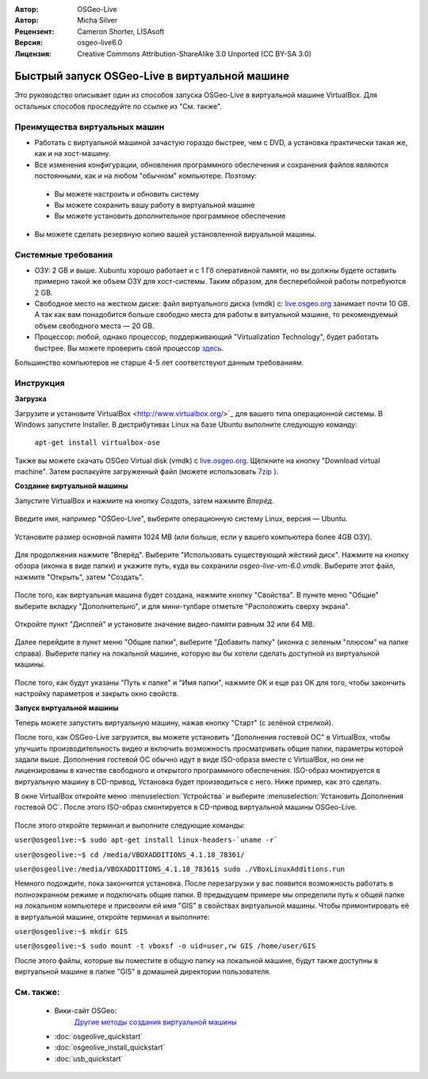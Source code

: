:Автор: OSGeo-Live
:Автор: Micha Silver
:Рецензент: Cameron Shorter, LISAsoft
:Версия: osgeo-live6.0
:Лицензия: Creative Commons Attribution-ShareAlike 3.0 Unported  (CC BY-SA 3.0)

********************************************************************************
Быстрый запуск OSGeo-Live в виртуальной машине 
********************************************************************************

Это руководство описывает один из способов запуска OSGeo-Live в виртуальной машине VirtualBox. Для 
остальных способов проследуйте по ссылке из "См. также".

Преимущества виртуальных машин
--------------------------------------------------------------------------------

* Работать с виртуальной машиной зачастую гораздо быстрее, чем с DVD, а установка практически такая же, как и на хост-машину.

* Все изменения конфигурации, обновления программного обеспечения и сохранения файлов являются постоянными, как и на любом "обычном" компьютере. Поэтому:

 * Вы можете настроить и обновить систему
 * Вы можете сохранить вашу работу в виртуальной машине
 * Вы можете установить дополнительное программное обеспечение
 
* Вы можете сделать резервную копию вашей установленной вируальной машины.

Системные требования
--------------------------------------------------------------------------------

* ОЗУ: 2 GB и выше. Xubuntu хорошо работает и с 1 Гб оперативной памяти, но вы должны будете оставить примерно такой же объем ОЗУ для хост-системы. Таким образом, для бесперебойной работы потребуются 2 GB.
* Свободное место на жестком диске: файл виртуального диска (vmdk) с:  `live.osgeo.org <http://live.osgeo.org/en/download.html>`_  занимает почти 10 GB. А так как вам понадобится больше свободно места для работы в витуальной машине, то рекомендуемый объем свободного места — 20 GB.
* Процессор: любой, однако процессор, поддерживающий "Virtualization Technology", будет работать быстрее. Вы можете проверить свой процессор `здесь <http://www.intel.com/support/processors/sb/cs-030729.htm>`_.

Большинство компьютеров не старше 4-5 лет соответствуют данным требованиям.

Инструкция
--------------------------------------------------------------------------------

**Загрузка**

Загрузите и установите`VirtualBox <http://www.virtualbox.org/>`_  для вашего типа операционной системы. В Windows запустите Installer. В дистрибутивах Linux на базе Ubuntu выполните следующую команду:

  ``apt-get install virtualbox-ose``

Также вы можете скачать OSGeo Virtual disk (vmdk) с `live.osgeo.org <http://live.osgeo.org/en/download.html>`_. Щёлкните на кнопку "Download virtual machine". Затем распакуйте загруженный файл (можете использовать `7zip <http://www.7-zip.org>`_ ).


**Создание виртуальной машины**

Запустите VirtualBox и нажмите на кнопку *Создать*, затем нажмите *Вперёд*.

  .. image:: ../../images/screenshots/800x600/virtualbox.png
         :scale: 50 %

Введите имя, например "OSGeo-Live", выберите операционную систему Linux, версия — Ubuntu.

  .. image:: ../../images/screenshots/800x600/virtualbox_select_name.png
         :scale: 70 %

Установите размер основной памяти 1024 MB (или больше, если у вашего компьютера более 4GB ОЗУ).

  .. image:: ../../images/screenshots/800x600/vmdk_memory.jpg
              :scale: 65 %

Для продолжения нажмите "Вперёд". Выберите "Использовать существующий жёсткий диск". Нажмите на кнопку обзора (иконка в виде папки) и укажите путь, куда вы сохранили *osgeo-live-vm-6.0.vmdk*. Выберите этот файл, нажмите "Открыть", затем "Создать".

  .. image:: ../../images/screenshots/800x600/vmdk_disk.jpg
                   :scale: 65 %

После того, как виртуальная машина будет создана, нажмите кнопку "Свойства". В пункте меню "Общие" выберите вкладку "Дополнительно", и для мини-тулбаре отметьте "Расположить сверху экрана".

  .. image:: ../../images/screenshots/800x600/vmdk_general_advanced.jpg
                   :scale: 65 %

Откройте пункт "Дисплей" и установите значение видео-памяти равным 32 или 64 MB.

  .. image:: ../../images/screenshots/800x600/vmdk_display.jpg
                   :scale: 65 %

Далее перейдите в пункт меню "Общие папки", выберите "Добавить папку" (иконка с зеленым "плюсом" на папке справа). Выберите папку на локальной машине, которую вы бы хотели сделать доступной из виртуальной машины.

 .. image:: ../../images/screenshots/800x600/vmdk_shared_folders.jpg
                      :scale: 65 %

После того, как будут указаны "Путь к папке" и "Имя папки", нажмите OK и еще раз OK для того, чтобы закончить настройку параметров и закрыть окно свойств.


**Запуск виртуальной машины**

Теперь можете запустить виртуальную машину, нажав кнопку "Старт" (с зелёной стрелкой).

После того, как OSGeo-Live загрузится, вы можете установить "Дополнения гостевой ОС" в VirtualBox, чтобы улучшить производительность видео и включить возможность просматривать общие папки, параметры которой задали выше. Дополнения гостевой ОС обычно идут в виде ISO-образа вместе с VirtualBox, но они не лицензированы в качестве свободного и открытого программного обеспечения. ISO-образ монтируется в виртуальную машину в CD-привод, Установка будет производиться с него. Ниже пример, как это сделать.

В окне VirtualBox откройте меню :menuselection:`Устройства` и выберите :menuselection:`Установить Дополнения гостевой ОС`. После этого ISO-образ смонтируется в CD-привод виртуальной машины OSGeo-Live.

  .. image:: ../../images/screenshots/800x600/vmdk_guest_additions.jpg
                        :scale: 80 %

После этого откройте терминал и выполните следующие команды:

``user@osgeolive:~$ sudo apt-get install linux-headers-`uname -r```

``user@osgeolive:~$ cd /media/VBOXADDITIONS_4.1.18_78361/``

``user@osgeolive:/media/VBOXADDITIONS_4.1.18_78361$ sudo ./VBoxLinuxAdditions.run``

Немного подождите, пока закончится установка. После перезагрузки у вас появится возможность работать в полноэкранном режиме и подключать общие папки. В предыдущем примере мы определили путь к общей папке на локальном компьютере и присвоили ей имя "GIS" в свойствах виртуальной машины. Чтобы примонтировать её в виртуальной машине, откройте терминал и выполните:

``user@osgeolive:~$ mkdir GIS``

``user@osgeolive:~$ sudo mount -t vboxsf -o uid=user,rw GIS /home/user/GIS``

После этого файлы, которые вы поместите в общую папку на локальной машине, будут также доступны в виртуальной машине в папке "GIS" в домашней директории пользователя.

См. также:
--------------------------------------------------------------------------------
 * Вики-сайт OSGeo: 
        `Другие методы создания виртуальной машины <http://wiki.osgeo.org/wiki/Live_GIS_Virtual_Machine>`_

 * :doc:`osgeolive_quickstart`
 * :doc:`osgeolive_install_quickstart`
 * :doc:`usb_quickstart`

